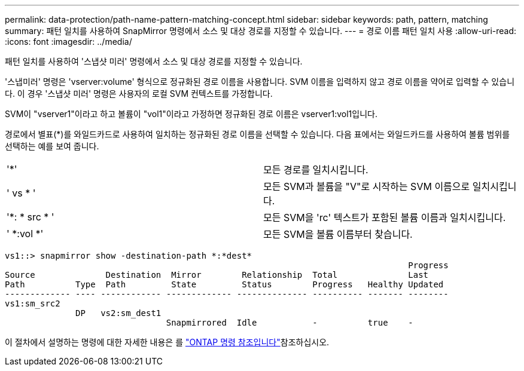 ---
permalink: data-protection/path-name-pattern-matching-concept.html 
sidebar: sidebar 
keywords: path, pattern, matching 
summary: 패턴 일치를 사용하여 SnapMirror 명령에서 소스 및 대상 경로를 지정할 수 있습니다. 
---
= 경로 이름 패턴 일치 사용
:allow-uri-read: 
:icons: font
:imagesdir: ../media/


[role="lead"]
패턴 일치를 사용하여 '스냅샷 미러' 명령에서 소스 및 대상 경로를 지정할 수 있습니다.

'스냅미러' 명령은 'vserver:volume' 형식으로 정규화된 경로 이름을 사용합니다. SVM 이름을 입력하지 않고 경로 이름을 약어로 입력할 수 있습니다. 이 경우 '스냅샷 미러' 명령은 사용자의 로컬 SVM 컨텍스트를 가정합니다.

SVM이 "vserver1"이라고 하고 볼륨이 "vol1"이라고 가정하면 정규화된 경로 이름은 vserver1:vol1입니다.

경로에서 별표(*)를 와일드카드로 사용하여 일치하는 정규화된 경로 이름을 선택할 수 있습니다. 다음 표에서는 와일드카드를 사용하여 볼륨 범위를 선택하는 예를 보여 줍니다.

[cols="2*"]
|===


 a| 
'*'
 a| 
모든 경로를 일치시킵니다.



 a| 
' vs * '
 a| 
모든 SVM과 볼륨을 "V"로 시작하는 SVM 이름으로 일치시킵니다.



 a| 
'*: * src * '
 a| 
모든 SVM을 'rc' 텍스트가 포함된 볼륨 이름과 일치시킵니다.



 a| 
' *:vol *'
 a| 
모든 SVM을 볼륨 이름부터 찾습니다.

|===
[listing]
----
vs1::> snapmirror show -destination-path *:*dest*
                                                                                Progress
Source              Destination  Mirror        Relationship  Total              Last
Path          Type  Path         State         Status        Progress   Healthy Updated
------------- ---- ------------ ------------- -------------- ---------- ------- --------
vs1:sm_src2
              DP   vs2:sm_dest1
                                Snapmirrored  Idle           -          true    -
----
이 절차에서 설명하는 명령에 대한 자세한 내용은 를 link:https://docs.netapp.com/us-en/ontap-cli/["ONTAP 명령 참조입니다"^]참조하십시오.
